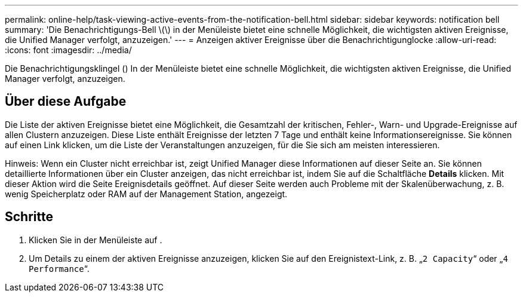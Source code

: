---
permalink: online-help/task-viewing-active-events-from-the-notification-bell.html 
sidebar: sidebar 
keywords: notification bell 
summary: 'Die Benachrichtigungs-Bell \(\) in der Menüleiste bietet eine schnelle Möglichkeit, die wichtigsten aktiven Ereignisse, die Unified Manager verfolgt, anzuzeigen.' 
---
= Anzeigen aktiver Ereignisse über die Benachrichtigunglocke
:allow-uri-read: 
:icons: font
:imagesdir: ../media/


[role="lead"]
Die Benachrichtigungsklingel (image:../media/notification-bell.png[""]) In der Menüleiste bietet eine schnelle Möglichkeit, die wichtigsten aktiven Ereignisse, die Unified Manager verfolgt, anzuzeigen.



== Über diese Aufgabe

Die Liste der aktiven Ereignisse bietet eine Möglichkeit, die Gesamtzahl der kritischen, Fehler-, Warn- und Upgrade-Ereignisse auf allen Clustern anzuzeigen. Diese Liste enthält Ereignisse der letzten 7 Tage und enthält keine Informationsereignisse. Sie können auf einen Link klicken, um die Liste der Veranstaltungen anzuzeigen, für die Sie sich am meisten interessieren.

Hinweis: Wenn ein Cluster nicht erreichbar ist, zeigt Unified Manager diese Informationen auf dieser Seite an. Sie können detaillierte Informationen über ein Cluster anzeigen, das nicht erreichbar ist, indem Sie auf die Schaltfläche *Details* klicken. Mit dieser Aktion wird die Seite Ereignisdetails geöffnet. Auf dieser Seite werden auch Probleme mit der Skalenüberwachung, z. B. wenig Speicherplatz oder RAM auf der Management Station, angezeigt.



== Schritte

. Klicken Sie in der Menüleiste auf image:../media/notification-bell.png[""].
. Um Details zu einem der aktiven Ereignisse anzuzeigen, klicken Sie auf den Ereignistext-Link, z. B. „`2 Capacity`“ oder „`4 Performance`“.

